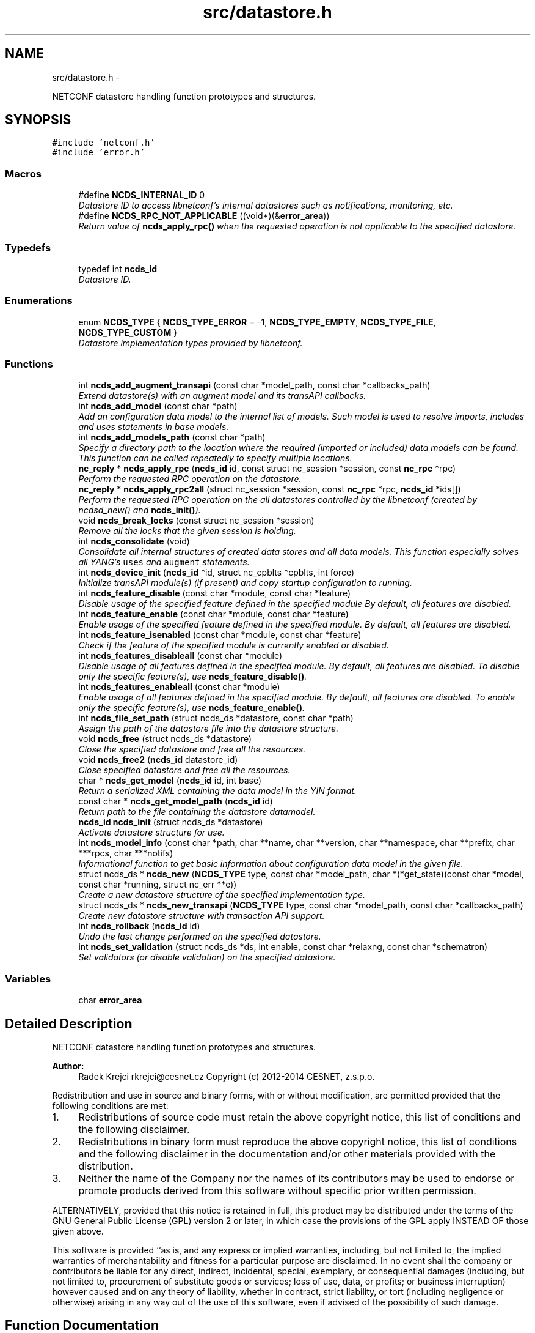 .TH "src/datastore.h" 3 "Thu Jun 19 2014" "Version 0.8.0" "libnetconf" \" -*- nroff -*-
.ad l
.nh
.SH NAME
src/datastore.h \- 
.PP
NETCONF datastore handling function prototypes and structures\&.  

.SH SYNOPSIS
.br
.PP
\fC#include 'netconf\&.h'\fP
.br
\fC#include 'error\&.h'\fP
.br

.SS "Macros"

.in +1c
.ti -1c
.RI "#define \fBNCDS_INTERNAL_ID\fP   0"
.br
.RI "\fIDatastore ID to access libnetconf's internal datastores such as notifications, monitoring, etc\&. \fP"
.ti -1c
.RI "#define \fBNCDS_RPC_NOT_APPLICABLE\fP   ((void*)(&\fBerror_area\fP))"
.br
.RI "\fIReturn value of \fBncds_apply_rpc()\fP when the requested operation is not applicable to the specified datastore\&. \fP"
.in -1c
.SS "Typedefs"

.in +1c
.ti -1c
.RI "typedef int \fBncds_id\fP"
.br
.RI "\fIDatastore ID\&. \fP"
.in -1c
.SS "Enumerations"

.in +1c
.ti -1c
.RI "enum \fBNCDS_TYPE\fP { \fBNCDS_TYPE_ERROR\fP = -1, \fBNCDS_TYPE_EMPTY\fP, \fBNCDS_TYPE_FILE\fP, \fBNCDS_TYPE_CUSTOM\fP }"
.br
.RI "\fIDatastore implementation types provided by libnetconf\&. \fP"
.in -1c
.SS "Functions"

.in +1c
.ti -1c
.RI "int \fBncds_add_augment_transapi\fP (const char *model_path, const char *callbacks_path)"
.br
.RI "\fIExtend datastore(s) with an augment model and its transAPI callbacks\&. \fP"
.ti -1c
.RI "int \fBncds_add_model\fP (const char *path)"
.br
.RI "\fIAdd an configuration data model to the internal list of models\&. Such model is used to resolve imports, includes and uses statements in base models\&. \fP"
.ti -1c
.RI "int \fBncds_add_models_path\fP (const char *path)"
.br
.RI "\fISpecify a directory path to the location where the required (imported or included) data models can be found\&. This function can be called repeatedly to specify multiple locations\&. \fP"
.ti -1c
.RI "\fBnc_reply\fP * \fBncds_apply_rpc\fP (\fBncds_id\fP id, const struct nc_session *session, const \fBnc_rpc\fP *rpc)"
.br
.RI "\fIPerform the requested RPC operation on the datastore\&. \fP"
.ti -1c
.RI "\fBnc_reply\fP * \fBncds_apply_rpc2all\fP (struct nc_session *session, const \fBnc_rpc\fP *rpc, \fBncds_id\fP *ids[])"
.br
.RI "\fIPerform the requested RPC operation on the all datastores controlled by the libnetconf (created by ncdsd_new() and \fBncds_init()\fP)\&. \fP"
.ti -1c
.RI "void \fBncds_break_locks\fP (const struct nc_session *session)"
.br
.RI "\fIRemove all the locks that the given session is holding\&. \fP"
.ti -1c
.RI "int \fBncds_consolidate\fP (void)"
.br
.RI "\fIConsolidate all internal structures of created data stores and all data models\&. This function especially solves all YANG's \fCuses\fP and \fCaugment\fP statements\&. \fP"
.ti -1c
.RI "int \fBncds_device_init\fP (\fBncds_id\fP *id, struct nc_cpblts *cpblts, int force)"
.br
.RI "\fIInitialize transAPI module(s) (if present) and copy startup configuration to running\&. \fP"
.ti -1c
.RI "int \fBncds_feature_disable\fP (const char *module, const char *feature)"
.br
.RI "\fIDisable usage of the specified feature defined in the specified module By default, all features are disabled\&. \fP"
.ti -1c
.RI "int \fBncds_feature_enable\fP (const char *module, const char *feature)"
.br
.RI "\fIEnable usage of the specified feature defined in the specified module\&. By default, all features are disabled\&. \fP"
.ti -1c
.RI "int \fBncds_feature_isenabled\fP (const char *module, const char *feature)"
.br
.RI "\fICheck if the feature of the specified module is currently enabled or disabled\&. \fP"
.ti -1c
.RI "int \fBncds_features_disableall\fP (const char *module)"
.br
.RI "\fIDisable usage of all features defined in the specified module\&. By default, all features are disabled\&. To disable only the specific feature(s), use \fBncds_feature_disable()\fP\&. \fP"
.ti -1c
.RI "int \fBncds_features_enableall\fP (const char *module)"
.br
.RI "\fIEnable usage of all features defined in the specified module\&. By default, all features are disabled\&. To enable only the specific feature(s), use \fBncds_feature_enable()\fP\&. \fP"
.ti -1c
.RI "int \fBncds_file_set_path\fP (struct ncds_ds *datastore, const char *path)"
.br
.RI "\fIAssign the path of the datastore file into the datastore structure\&. \fP"
.ti -1c
.RI "void \fBncds_free\fP (struct ncds_ds *datastore)"
.br
.RI "\fIClose the specified datastore and free all the resources\&. \fP"
.ti -1c
.RI "void \fBncds_free2\fP (\fBncds_id\fP datastore_id)"
.br
.RI "\fIClose specified datastore and free all the resources\&. \fP"
.ti -1c
.RI "char * \fBncds_get_model\fP (\fBncds_id\fP id, int base)"
.br
.RI "\fIReturn a serialized XML containing the data model in the YIN format\&. \fP"
.ti -1c
.RI "const char * \fBncds_get_model_path\fP (\fBncds_id\fP id)"
.br
.RI "\fIReturn path to the file containing the datastore datamodel\&. \fP"
.ti -1c
.RI "\fBncds_id\fP \fBncds_init\fP (struct ncds_ds *datastore)"
.br
.RI "\fIActivate datastore structure for use\&. \fP"
.ti -1c
.RI "int \fBncds_model_info\fP (const char *path, char **name, char **version, char **namespace, char **prefix, char ***rpcs, char ***notifs)"
.br
.RI "\fIInformational function to get basic information about configuration data model in the given file\&. \fP"
.ti -1c
.RI "struct ncds_ds * \fBncds_new\fP (\fBNCDS_TYPE\fP type, const char *model_path, char *(*get_state)(const char *model, const char *running, struct nc_err **e))"
.br
.RI "\fICreate a new datastore structure of the specified implementation type\&. \fP"
.ti -1c
.RI "struct ncds_ds * \fBncds_new_transapi\fP (\fBNCDS_TYPE\fP type, const char *model_path, const char *callbacks_path)"
.br
.RI "\fICreate new datastore structure with transaction API support\&. \fP"
.ti -1c
.RI "int \fBncds_rollback\fP (\fBncds_id\fP id)"
.br
.RI "\fIUndo the last change performed on the specified datastore\&. \fP"
.ti -1c
.RI "int \fBncds_set_validation\fP (struct ncds_ds *ds, int enable, const char *relaxng, const char *schematron)"
.br
.RI "\fISet validators (or disable validation) on the specified datastore\&. \fP"
.in -1c
.SS "Variables"

.in +1c
.ti -1c
.RI "char \fBerror_area\fP"
.br
.in -1c
.SH "Detailed Description"
.PP 
NETCONF datastore handling function prototypes and structures\&. 


.PP
\fBAuthor:\fP
.RS 4
Radek Krejci rkrejci@cesnet.cz Copyright (c) 2012-2014 CESNET, z\&.s\&.p\&.o\&.
.RE
.PP
Redistribution and use in source and binary forms, with or without modification, are permitted provided that the following conditions are met:
.IP "1." 4
Redistributions of source code must retain the above copyright notice, this list of conditions and the following disclaimer\&.
.IP "2." 4
Redistributions in binary form must reproduce the above copyright notice, this list of conditions and the following disclaimer in the documentation and/or other materials provided with the distribution\&.
.IP "3." 4
Neither the name of the Company nor the names of its contributors may be used to endorse or promote products derived from this software without specific prior written permission\&.
.PP
.PP
ALTERNATIVELY, provided that this notice is retained in full, this product may be distributed under the terms of the GNU General Public License (GPL) version 2 or later, in which case the provisions of the GPL apply INSTEAD OF those given above\&.
.PP
This software is provided ``as is, and any express or implied warranties, including, but not limited to, the implied warranties of merchantability and fitness for a particular purpose are disclaimed\&. In no event shall the company or contributors be liable for any direct, indirect, incidental, special, exemplary, or consequential damages (including, but not limited to, procurement of substitute goods or services; loss of use, data, or profits; or business interruption) however caused and on any theory of liability, whether in contract, strict liability, or tort (including negligence or otherwise) arising in any way out of the use of this software, even if advised of the possibility of such damage\&. 
.SH "Function Documentation"
.PP 
.SS "int ncds_device_init (\fBncds_id\fP *id, struct nc_cpblts *cpblts, intforce)"

.PP
Initialize transAPI module(s) (if present) and copy startup configuration to running\&. 
.PP
\fBParameters:\fP
.RS 4
\fIid\fP Pointer to ncds_id of device to initialize, if NULL all found transapi-capable devices will be initialized 
.br
\fIcpblts\fP Server's NETCONF capabilities\&. If NULL, default capabilities from libnetconf are used\&. 
.br
\fIforce\fP Force fresh configuration of device from STARTUP datastore\&.
.RE
.PP
\fBReturns:\fP
.RS 4
EXIT_SUCCESS or EXIT_FAILURE 
.RE
.PP

.SH "Variable Documentation"
.PP 
.SS "char error_area"

.SH "Author"
.PP 
Generated automatically by Doxygen for libnetconf from the source code\&.
